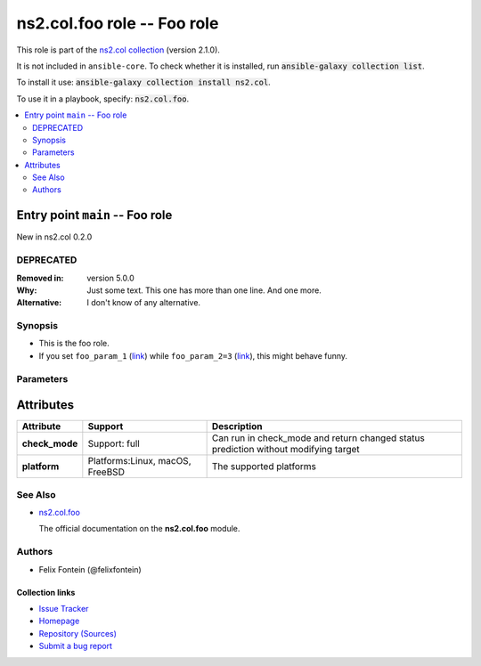 
.. Created with antsibull-docs <ANTSIBULL_DOCS_VERSION>

ns2.col.foo role -- Foo role
++++++++++++++++++++++++++++

This role is part of the `ns2.col collection <https://galaxy.ansible.com/ui/repo/published/ns2/col/>`_ (version 2.1.0).

It is not included in ``ansible-core``.
To check whether it is installed, run :code:`ansible-galaxy collection list`.

To install it use: :code:`ansible-galaxy collection install ns2.col`.

To use it in a playbook, specify: :code:`ns2.col.foo`.

.. contents::
   :local:
   :depth: 2


Entry point ``main`` -- Foo role
--------------------------------

New in ns2.col 0.2.0

DEPRECATED
^^^^^^^^^^
:Removed in: version 5.0.0
:Why: Just some text.
      This one has more than one line.
      And one more.

:Alternative: I don't know
              of any
              alternative.


Synopsis
^^^^^^^^

- This is the foo role.
- If you set \ :literal:`foo\_param\_1` (`link <#parameter-main--foo_param_1>`_)\  while \ :literal:`foo\_param\_2=3` (`link <#parameter-main--foo_param_2>`_)\ , this might behave funny.


Parameters
^^^^^^^^^^

.. raw:: html

  <table style="width: 100%;">
  <thead>
    <tr>
    <th><p>Parameter</p></th>
    <th><p>Comments</p></th>
  </tr>
  </thead>
  <tbody>
  <tr>
    <td valign="top">
      <div class="ansibleOptionAnchor" id="parameter---foo_param_1"></div>
      <strong>foo_param_1</strong>
      <a class="ansibleOptionLink" href="#parameter---foo_param_1" title="Permalink to this option"> </a>
      <p style="font-size: small; margin-bottom: 0;">
        <span style="color: purple;">string</span>
      </p>

    </td>
    <td valign="top">
      <p>A string parameter</p>
      <p>If you set <code class="ansible-option literal notranslate"><strong><a class="reference internal" href="#parameter-main--foo_param_1"><span class="std std-ref"><span class="pre">foo_param_1</span></span></a></strong></code> while <code class="ansible-option-value literal notranslate"><a class="reference internal" href="#parameter-main--foo_param_2"><span class="std std-ref"><span class="pre">foo_param_2=3</span></span></a></code>, this might behave funny.</p>
    </td>
  </tr>
  <tr>
    <td valign="top">
      <div class="ansibleOptionAnchor" id="parameter---foo_param_2"></div>
      <strong>foo_param_2</strong>
      <a class="ansibleOptionLink" href="#parameter---foo_param_2" title="Permalink to this option"> </a>
      <p style="font-size: small; margin-bottom: 0;">
        <span style="color: purple;">integer</span>
      </p>

    </td>
    <td valign="top">
      <p>An integer parameter with a default.</p>
      <p style="margin-top: 8px;"><b style="color: blue;">Default:</b> <code style="color: blue;">13</code></p>
    </td>
  </tr>
  </tbody>
  </table>




Attributes
----------

.. list-table::
  :widths: auto
  :header-rows: 1

  * - Attribute
    - Support
    - Description

  * - .. _ansible_collections.ns2.col.foo_role__attribute-main__check_mode:

      **check_mode**

    - Support: full



    - 
      Can run in check\_mode and return changed status prediction without modifying target



  * - .. _ansible_collections.ns2.col.foo_role__attribute-main__platform:

      **platform**

    - Platforms:Linux, macOS, FreeBSD


    - 
      The supported platforms





See Also
^^^^^^^^

* \ `ns2.col.foo <foo_module.rst>`__\ 

  The official documentation on the **ns2.col.foo** module.

Authors
^^^^^^^

- Felix Fontein (@felixfontein)



.. Extra links

Collection links
~~~~~~~~~~~~~~~~

* `Issue Tracker <https://github.com/ansible-collections/community.general/issues>`__
* `Homepage <https://github.com/ansible-collections/community.crypto>`__
* `Repository (Sources) <https://github.com/ansible-collections/community.internal\_test\_tools>`__
* `Submit a bug report <https://github.com/ansible-community/antsibull-docs/issues/new?assignees=&labels=&template=bug\_report.md>`__

